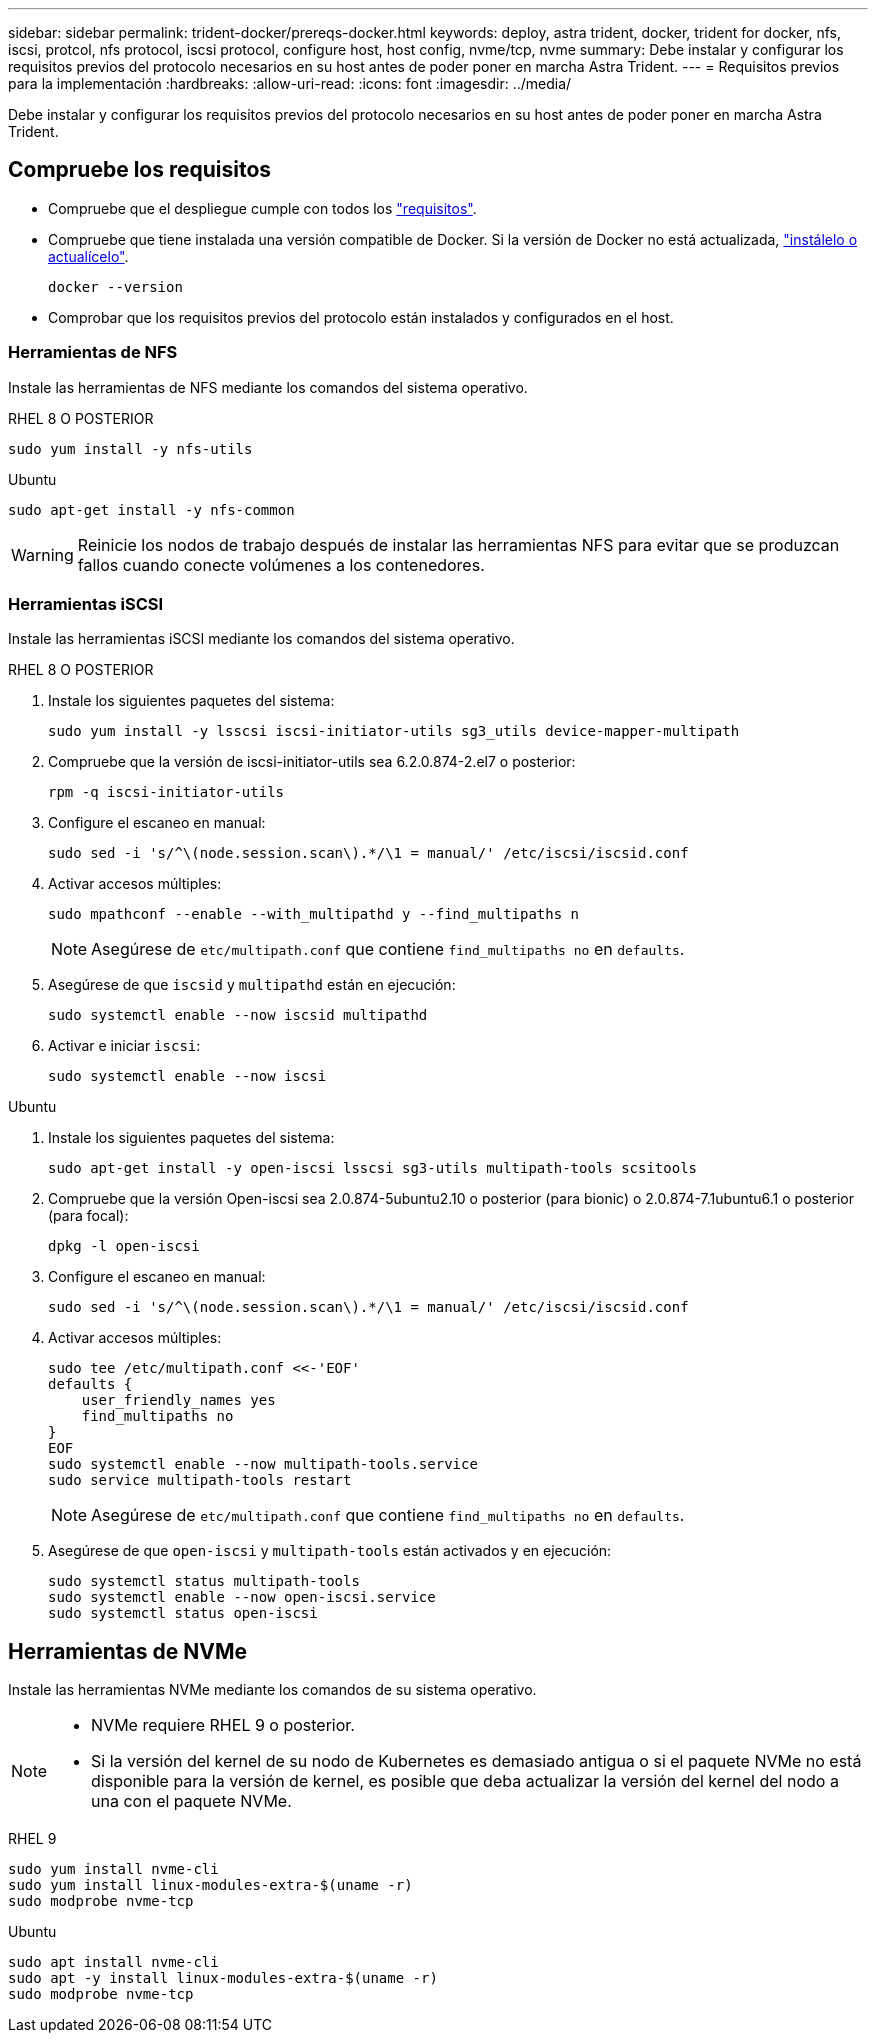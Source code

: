 ---
sidebar: sidebar 
permalink: trident-docker/prereqs-docker.html 
keywords: deploy, astra trident, docker, trident for docker, nfs, iscsi, protcol, nfs protocol, iscsi protocol, configure host, host config, nvme/tcp, nvme 
summary: Debe instalar y configurar los requisitos previos del protocolo necesarios en su host antes de poder poner en marcha Astra Trident. 
---
= Requisitos previos para la implementación
:hardbreaks:
:allow-uri-read: 
:icons: font
:imagesdir: ../media/


[role="lead"]
Debe instalar y configurar los requisitos previos del protocolo necesarios en su host antes de poder poner en marcha Astra Trident.



== Compruebe los requisitos

* Compruebe que el despliegue cumple con todos los link:../trident-get-started/requirements.html["requisitos"].
* Compruebe que tiene instalada una versión compatible de Docker. Si la versión de Docker no está actualizada, https://docs.docker.com/engine/install/["instálelo o actualícelo"^].
+
[listing]
----
docker --version
----
* Comprobar que los requisitos previos del protocolo están instalados y configurados en el host.




=== Herramientas de NFS

Instale las herramientas de NFS mediante los comandos del sistema operativo.

[role="tabbed-block"]
====
.RHEL 8 O POSTERIOR
--
[listing]
----
sudo yum install -y nfs-utils
----
--
.Ubuntu
--
[listing]
----
sudo apt-get install -y nfs-common
----
--
====

WARNING: Reinicie los nodos de trabajo después de instalar las herramientas NFS para evitar que se produzcan fallos cuando conecte volúmenes a los contenedores.



=== Herramientas iSCSI

Instale las herramientas iSCSI mediante los comandos del sistema operativo.

[role="tabbed-block"]
====
.RHEL 8 O POSTERIOR
--
. Instale los siguientes paquetes del sistema:
+
[listing]
----
sudo yum install -y lsscsi iscsi-initiator-utils sg3_utils device-mapper-multipath
----
. Compruebe que la versión de iscsi-initiator-utils sea 6.2.0.874-2.el7 o posterior:
+
[listing]
----
rpm -q iscsi-initiator-utils
----
. Configure el escaneo en manual:
+
[listing]
----
sudo sed -i 's/^\(node.session.scan\).*/\1 = manual/' /etc/iscsi/iscsid.conf
----
. Activar accesos múltiples:
+
[listing]
----
sudo mpathconf --enable --with_multipathd y --find_multipaths n
----
+

NOTE: Asegúrese de `etc/multipath.conf` que contiene `find_multipaths no` en `defaults`.

. Asegúrese de que `iscsid` y `multipathd` están en ejecución:
+
[listing]
----
sudo systemctl enable --now iscsid multipathd
----
. Activar e iniciar `iscsi`:
+
[listing]
----
sudo systemctl enable --now iscsi
----


--
.Ubuntu
--
. Instale los siguientes paquetes del sistema:
+
[listing]
----
sudo apt-get install -y open-iscsi lsscsi sg3-utils multipath-tools scsitools
----
. Compruebe que la versión Open-iscsi sea 2.0.874-5ubuntu2.10 o posterior (para bionic) o 2.0.874-7.1ubuntu6.1 o posterior (para focal):
+
[listing]
----
dpkg -l open-iscsi
----
. Configure el escaneo en manual:
+
[listing]
----
sudo sed -i 's/^\(node.session.scan\).*/\1 = manual/' /etc/iscsi/iscsid.conf
----
. Activar accesos múltiples:
+
[listing]
----
sudo tee /etc/multipath.conf <<-'EOF'
defaults {
    user_friendly_names yes
    find_multipaths no
}
EOF
sudo systemctl enable --now multipath-tools.service
sudo service multipath-tools restart
----
+

NOTE: Asegúrese de `etc/multipath.conf` que contiene `find_multipaths no` en `defaults`.

. Asegúrese de que `open-iscsi` y `multipath-tools` están activados y en ejecución:
+
[listing]
----
sudo systemctl status multipath-tools
sudo systemctl enable --now open-iscsi.service
sudo systemctl status open-iscsi
----


--
====


== Herramientas de NVMe

Instale las herramientas NVMe mediante los comandos de su sistema operativo.

[NOTE]
====
* NVMe requiere RHEL 9 o posterior.
* Si la versión del kernel de su nodo de Kubernetes es demasiado antigua o si el paquete NVMe no está disponible para la versión de kernel, es posible que deba actualizar la versión del kernel del nodo a una con el paquete NVMe.


====
[role="tabbed-block"]
====
.RHEL 9
--
[listing]
----
sudo yum install nvme-cli
sudo yum install linux-modules-extra-$(uname -r)
sudo modprobe nvme-tcp
----
--
.Ubuntu
--
[listing]
----
sudo apt install nvme-cli
sudo apt -y install linux-modules-extra-$(uname -r)
sudo modprobe nvme-tcp
----
--
====